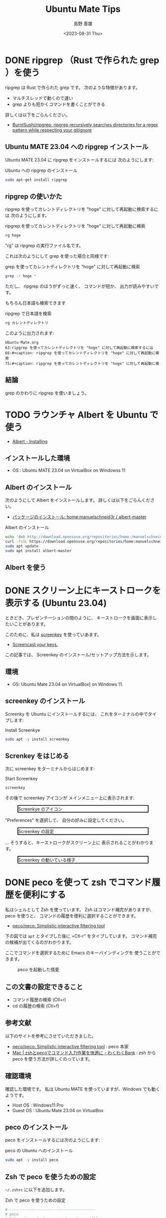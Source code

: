 #+TITLE: Ubuntu Mate Tips
#+LANGUAGE: ja
#+AUTHOR: 島野 善雄
#+EMAIL: shimano.yoshio@gmail.com
# 出版した日付
#+date: <2023-08-31 Thu>
# 更新日を自動的につける
#+hugo_auto_set_lastmod: t
# 見出しをレベル 6 まで出す
#+OPTIONS: H:6 num:nil
#+OPTIONS: toc:1
#+STARTUP: indent
#+hugo_type: post
# 出力するディレクトリ
#+hugo_base_dir: ../..
# 出版するファイル名
#+hugo_section: japanese/docs
#+OPTIONS: creator:nil author:t
#+LANGUAGE: ja
# Hugo のタグ
#+filetags: Ubuntu "Ubuntu MATE"
# Hugo のカテゴリー
#+hugo_categories: Ubuntu
# #+hugo_custom_front_matter: :thumbnail images/org-to-hugo.svg

* DONE ripgrep （Rust で作られた grep ）を使う
CLOSED: [2023-09-05 Tue 15:32]
:PROPERTIES:
:EXPORT_DATE: <2023-09-04 Mon>
:EXPORT_HUGO_SECTION: japanese/posts
:EXPORT_FILE_NAME: use-ripgrep
:EXPORT_OPTIONS: toc:t num:t
:END:
:LOGBOOK:
- State "DONE"       from "TODO"       [2023-09-05 Tue 15:32]
CLOCK: [2023-09-05 Tue 15:15]--[2023-09-05 Tue 15:32] =>  0:17
CLOCK: [2023-09-05 Tue 15:10]--[2023-09-05 Tue 15:13] =>  0:03
CLOCK: [2021-11-23 Tue 10:01]--[2021-11-23 Tue 10:07] =>  0:06
CLOCK: [2021-11-23 Tue 10:00]--[2021-11-23 Tue 10:01] =>  0:01
:END:

ripgrep は Rust で作られた grep です。
次のような特徴があります。

- マルチスレッドで動くので速い
- grep よりも短かくコマンドを書くことができる

詳しくは以下をごらんください。

- [[https://github.com/BurntSushi/ripgrep][BurntSushi/ripgrep: ripgrep recursively searches directories for a regex pattern while respecting your gitignore]]


** Ubuntu MATE 23.04 への ripgrep インストール

Ubuntu MATE 23.04 に ripgrep をインストールするには
次のようにします:

#+caption: Ubuntu への ripgrep のインストール
#+begin_src sh :eval no
sudo apt-get install ripgrep
#+end_src

** ripgrep の使いかた

ripgrep を使ってカレントディレクトリを "hoge" に対して再起動に検索するには
次のようにします。

#+caption: ripgrep を使ってカレントディレクトリを "hoge" に対して再起動に検索
#+begin_src sh :eval no
rg hoge
#+end_src

"rg" は ripgrep の実行ファイル名です。

これは次のようにして grep を使った場合と同様です:

#+caption: grep を使ってカレントディレクトリを "hoge" に対して再起動に検索
#+begin_src sh :eval no
grep -r hoge *
#+end_src

ただし、 ripgrep のほうがずっと速く、
コマンドが短か、
出力が読みやすいです。

もちろん日本語も検索できます

#+caption: ripgrep で日本語を検索
#+begin_src sh :eval no
rg カレントディレクトリ
#+end_src

このように出力されます:

#+begin_example
Ubuntu-Mate.org
63:ripgrep を使ってカレントディレクトリを "hoge" に対して再起動に検索するには
66:#+caption: ripgrep を使ってカレントディレクトリを "hoge" に対して再起動に検索
75:#+caption: ripgrep を使ってカレントディレクトリを "hoge" に対して再起動に検
#+end_example


** 結論

grep のかわりに ripgrep を使いましょう。



* TODO ラウンチャ Albert を Ubuntu で使う
DEADLINE: <2023-09-12 Tue>
:PROPERTIES:
:EXPORT_DATE: <2023-09-10 Sun>
:EXPORT_HUGO_SECTION: japanese/posts
:EXPORT_FILE_NAME: use-alert
:EXPORT_OPTIONS: toc:t num:t
:END:
:LOGBOOK:
CLOCK: [2021-12-02 Thu 08:13]--[2021-12-02 Thu 08:37] =>  0:24
CLOCK: [2021-12-02 Thu 08:12]--[2021-12-02 Thu 08:13] =>  0:01
:END:

- [[https://albertlauncher.github.io/installing/][Albert - Installing]]


** インストールした環境

- OS : Ubuntu MATE 23.04 on VirtualBox on Windowss 11


** Albert のインストール

次のようにして Albert をインストールします。
詳しくは以下をごらんください。

- [[https://software.opensuse.org/download.html?project=home%3Amanuelschneid3r&package=albert-master][パッケージのインストール: home:manuelschneid3r / albert-master]]

#+caption: Albert のインストール
#+begin_src sh :eval no
echo 'deb http://download.opensuse.org/repositories/home:/manuelschneid3r/xUbuntu_23.04/ /' | sudo tee /etc/apt/sources.list.d/home:manuelschneid3r.list
curl -fsSL https://download.opensuse.org/repositories/home:manuelschneid3r/xUbuntu_23.04/Release.key | gpg --dearmor | sudo tee /etc/apt/trusted.gpg.d/home_manuelschneid3r.gpg > /dev/null
sudo apt update
sudo apt install albert-master
#+end_src


** Albert を使う



* DONE スクリーン上にキーストロークを表示する (Ubuntu 23.04)
CLOSED: [2023-09-03 Sun 12:41]
:PROPERTIES:
:EXPORT_DATE: <2023-09-02 Sat>
:EXPORT_HUGO_SECTION: japanese/posts
:EXPORT_FILE_NAME: show-key-on-screen-mate
:EXPORT_OPTIONS: toc:t num:t
:END:
:LOGBOOK:
- State "DONE"       from "TODO"       [2023-09-03 Sun 12:41]
:END:

ときどき、プレゼンテーションの間のように、
キーストロークを画面に表示したいことがあります。

このために、私は [[https://www.thregr.org/wavexx/software/screenkey/][screenkey]] を使っていあます。

- [[https://www.thregr.org/wavexx/software/screenkey/][Screencast your keys.]]

この記事では、
Screenkey のインストール/セットアップ方法を示します。

** 環境

- OS: Ubuntu Mate 23.04 on VirtualBox] on Windows 11.


** screenkey のインストール

Screenky を Ubuntu にインストールするには、
これをターミナルの中でタイプします:

#+caption: Install Screenkye
#+begin_src sh :eval no
sudo apt -y install screenkey
#+end_src

** Screnkey をはじめる
次に
screenkey をターミナルからはじめます:

#+caption: Start Screenkey
#+begin_src sh :eval no
screenkey
#+end_src

その後で screenkey アイコンが
メインメニュー上に表示されます:

#+attr_html: :alt Screenkye Icon on Main Menu
#+ATTR_HTML: :width 50% :style float:center;border:2px solid black;
#+caption: Screenkye のアイコン
[[file:~/Documents/blog.shimanoke.com/content-org/japanese/images/screenshot-menu.png]]

"Preferences" を選択して、
自分の好みに設定してください。

#+attr_html: :alt Screenkey の設定
#+ATTR_HTML: :width 50% :style border:2px solid black;
#+caption: Screenkey の設定
[[file:~/Documents/blog.shimanoke.com/content-org/japanese/images/screenky-prefs.png]]


... そうすると、キーストロークがスクリーン上に
表示されることがわかります。

#+attr_html: :al Screenkey の動いている様子
#+ATTR_HTML: :width 50% :style border:2px solid black;
#+caption: Screenkey の動いている様子
[[file:~/Documents/blog.shimanoke.com/content-org/japanese/images/screenkye.gif]]







* DONE peco を使って zsh でコマンド履歴を便利にする
:PROPERTIES:
:EXPORT_DATE: <2023-08-31 Thu>
:EXPORT_HUGO_SECTION: japanese/posts
:EXPORT_FILE_NAME: use-peco-in-zsh
:EXPORT_OPTIONS: toc:t num:t
:END:
:LOGBOOK:
- State "DONE"       from              [2023-09-03 Sun 09:54]
:END:

私はシェルとして Zsh を使っています。
Zsh はコマンド補完がありますが、peco を使うと、
コマンドの履歴を便利に選択することができます。

- [[https://github.com/peco/peco][peco/peco: Simplistic interactive filtering tool]]

下の図では =apt= とタイプした後に =Ctl-r" をタイプしています。
コマンド補完の候補が出てくるのがわかります。

ここでコマンドを選択するために Emacs のキーバインディングを
使うことができます。


#+caption: peco を起動した情愛
[[file:images/peco-samoke.png]]

** この文書の設定できること

- コマンド履歴の検索 (Ctl+r)
- cd の履歴の検索 (Ctl+f)

** 参考文献


以下のサイトを参考にさせていただきました。

- [[https://github.com/peco/peco][peco/peco: Simplistic interactive filtering tool]] : peco 本家
- [[https://www.wakuwakubank.com/posts/862-mac-zsh-peco/][Mac | zshとpecoでコマンド入力作業を快適に - わくわくBank]] : zsh から
  peco を使う方法が詳しくのっています。
** 確認環境
確認した環境です。
私は Ubuntu MATE を使っていますが、Windows でも動くようです。

- Host OS : Windows11 Pro
- Guest OS : Ubuntu Mate 23.04 on VirtualBox

** peco のインストール

peco をインストールするには次のようにします:

#+caption: peco の Ubuntu  へのインストール
#+begin_src sh
sudo apt -y install peco
#+end_src

** Zsh で peco を使うための設定

=~/.zshrc= に以下を追加します。

#+caption: Zsh で peco を使うための設定
#+begin_src sh
# ---------------------------------------
# peco
# https://www.instagram.com/pecotecooo/?hl=en
# ---------------------------------------

# A function for command history (Ctl-r)
function peco-select-history() {
    local tac
    if which tac > /dev/null; then
        tac="tac"
    else
        tac="tail -r"
    fi
    BUFFER=$(\history -n 1 | \
        eval $tac | \
        peco --query "$LBUFFER")
    CURSOR=$#BUFFER
    zle clear-screen1
}
zle -N peco-select-history
bindkey '^r' peco-select-history

# Setup cdr
if [[ -n $(echo ${^fpath}/chpwd_recent_dirs(N)) && -n $(echo ${^fpath}/cdr(N)) ]]; then
    autoload -Uz chpwd_recent_dirs cdr add-zsh-hook
    add-zsh-hook chpwd chpwd_recent_dirs
    zstyle ':completion:*' recent-dirs-insert both
    zstyle ':chpwd:*' recent-dirs-default true
    zstyle ':chpwd:*' recent-dirs-max 1000
fi

# cd history (Ctrl+f)
function peco-cdr () {
    local selected_dir="$(cdr -l | sed 's/^[0-9]\+ \+//' | peco --prompt="cdr >" --query "$LBUFFER")"
    if [ -n "$selected_dir" ]; then
        BUFFER="cd ${selected_dir}"
        zle accept-line
    fi
}
zle -N peco-cdr
bindkey '^f' peco-cdr
# ---------------------------------------
#+end_src


** 使用方法

- コマンド履歴の検索 (Ctl+r)
- cd の履歴の検索 (Ctl+f)



